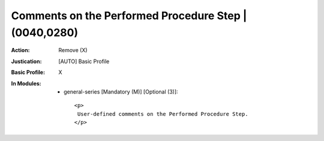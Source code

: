 ------------------------------------------------------
Comments on the Performed Procedure Step | (0040,0280)
------------------------------------------------------
:Action: Remove (X)
:Justication: [AUTO] Basic Profile
:Basic Profile: X
:In Modules:
   - general-series [Mandatory (M)] [Optional (3)]::

       <p>
        User-defined comments on the Performed Procedure Step.
       </p>
